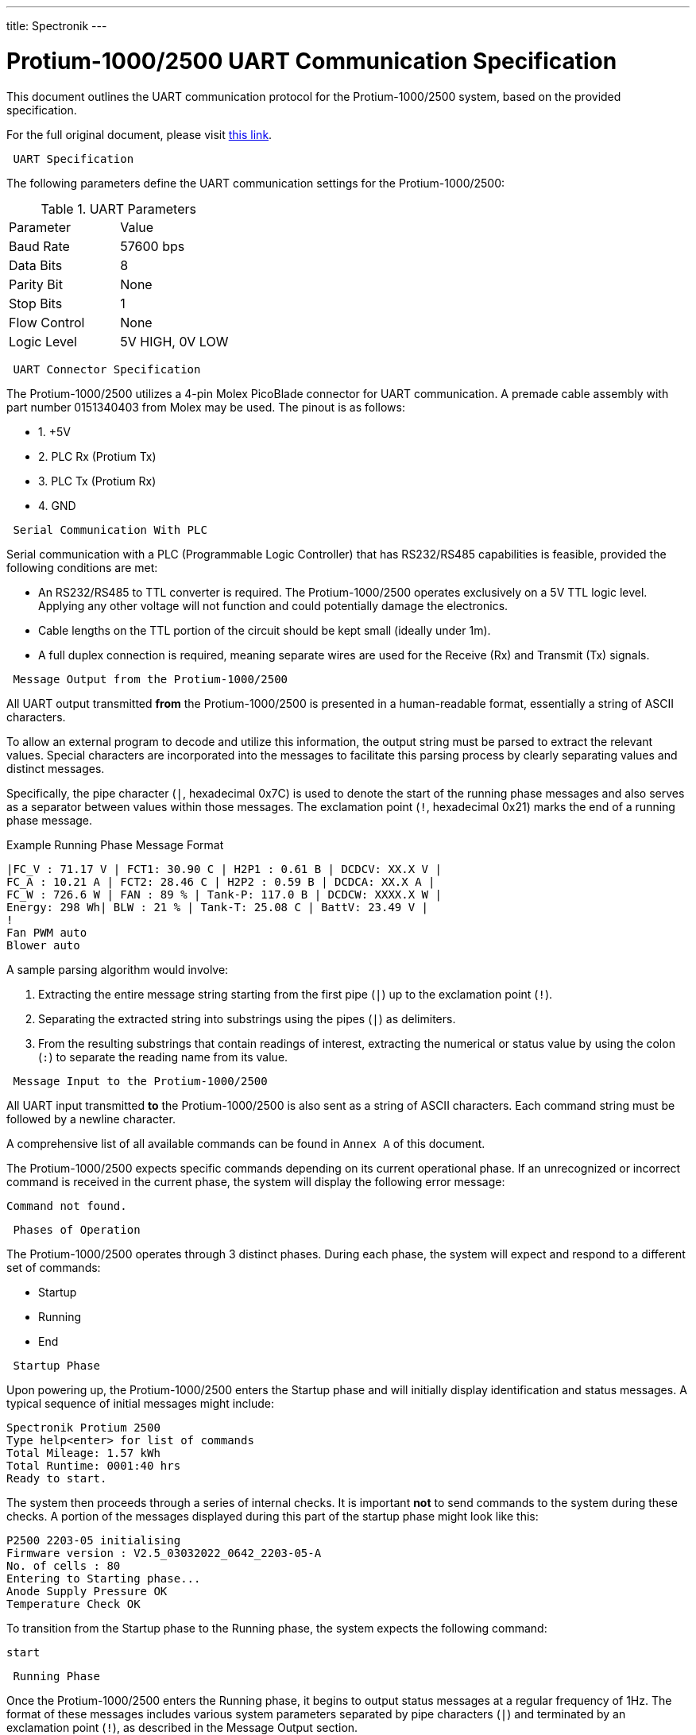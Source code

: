 ---
title: Spectronik
---
[[protium_uart_spec]]
= Protium-1000/2500 UART Communication Specification

This document outlines the UART communication protocol for the Protium-1000/2500 system, based on the provided specification.

For the full original document, please visit link:https://hannl-my.sharepoint.com/shared?listurl=%2Fpersonal%2Fjaap%5Fjanssens%5Fhan%5Fnl%2FDocuments&id=%2Fpersonal%2Fjaap%5Fjanssens%5Fhan%5Fnl%2FDocuments%2FHAN%20Hydromotive%2F2024%2D2025%2FPowertrain%2Ftelemetry%2Dunit%2FTelemetry%20unit%202024%2Fhardware%2Fdocumentation%2FProtium%201000%2D2500%20UART%20Specification%20%2D%2023%2E03%2E15%20%281%29%2Epdf&parent=%2Fpersonal%2Fjaap%5Fjanssens%5Fhan%5Fnl%2FDocuments%2FHAN%20Hydromotive%2F2024%2D2025%2FPowertrain%2Ftelemetry%2Dunit%2FTelemetry%20unit%202024%2Fhardware%2Fdocumentation[this link].

-------------------------------------------------------------------------------
 UART Specification
-------------------------------------------------------------------------------

The following parameters define the UART communication settings for the Protium-1000/2500:

.UART Parameters
|===
| Parameter | Value
| Baud Rate | 57600 bps
| Data Bits | 8
| Parity Bit | None
| Stop Bits | 1
| Flow Control | None
| Logic Level | 5V HIGH, 0V LOW
|===

-------------------------------------------------------------------------------
 UART Connector Specification
-------------------------------------------------------------------------------

The Protium-1000/2500 utilizes a 4-pin Molex PicoBlade connector for UART communication. A premade cable assembly with part number 0151340403 from Molex may be used. The pinout is as follows:

*   1. +5V
*   2. PLC Rx (Protium Tx)
*   3. PLC Tx (Protium Rx)
*   4. GND

-------------------------------------------------------------------------------
 Serial Communication With PLC
-------------------------------------------------------------------------------

Serial communication with a PLC (Programmable Logic Controller) that has RS232/RS485 capabilities is feasible, provided the following conditions are met:

*   An RS232/RS485 to TTL converter is required. The Protium-1000/2500 operates exclusively on a 5V TTL logic level. Applying any other voltage will not function and could potentially damage the electronics.
*   Cable lengths on the TTL portion of the circuit should be kept small (ideally under 1m).
*   A full duplex connection is required, meaning separate wires are used for the Receive (Rx) and Transmit (Tx) signals.

-------------------------------------------------------------------------------
 Message Output from the Protium-1000/2500
-------------------------------------------------------------------------------

All UART output transmitted *from* the Protium-1000/2500 is presented in a human-readable format, essentially a string of ASCII characters.

To allow an external program to decode and utilize this information, the output string must be parsed to extract the relevant values. Special characters are incorporated into the messages to facilitate this parsing process by clearly separating values and distinct messages.

Specifically, the pipe character (`|`, hexadecimal 0x7C) is used to denote the start of the running phase messages and also serves as a separator between values within those messages. The exclamation point (`!`, hexadecimal 0x21) marks the end of a running phase message.

.Example Running Phase Message Format
....
|FC_V : 71.17 V | FCT1: 30.90 C | H2P1 : 0.61 B | DCDCV: XX.X V |
FC_A : 10.21 A | FCT2: 28.46 C | H2P2 : 0.59 B | DCDCA: XX.X A |
FC_W : 726.6 W | FAN : 89 % | Tank-P: 117.0 B | DCDCW: XXXX.X W |
Energy: 298 Wh| BLW : 21 % | Tank-T: 25.08 C | BattV: 23.49 V |
!
Fan PWM auto
Blower auto
....

A sample parsing algorithm would involve:

1.  Extracting the entire message string starting from the first pipe (`|`) up to the exclamation point (`!`).
2.  Separating the extracted string into substrings using the pipes (`|`) as delimiters.
3.  From the resulting substrings that contain readings of interest, extracting the numerical or status value by using the colon (`:`) to separate the reading name from its value.

-------------------------------------------------------------------------------
 Message Input to the Protium-1000/2500
-------------------------------------------------------------------------------

All UART input transmitted *to* the Protium-1000/2500 is also sent as a string of ASCII characters. Each command string must be followed by a newline character.

A comprehensive list of all available commands can be found in `Annex A` of this document.

The Protium-1000/2500 expects specific commands depending on its current operational phase. If an unrecognized or incorrect command is received in the current phase, the system will display the following error message:

....
Command not found.
....

-------------------------------------------------------------------------------
 Phases of Operation
-------------------------------------------------------------------------------

The Protium-1000/2500 operates through 3 distinct phases. During each phase, the system will expect and respond to a different set of commands:

*   Startup
*   Running
*   End

-------------------------------------------------------------------------------
 Startup Phase
-------------------------------------------------------------------------------

Upon powering up, the Protium-1000/2500 enters the Startup phase and will initially display identification and status messages. A typical sequence of initial messages might include:

....
Spectronik Protium 2500
Type help<enter> for list of commands
Total Mileage: 1.57 kWh
Total Runtime: 0001:40 hrs
Ready to start.
....

The system then proceeds through a series of internal checks. It is important *not* to send commands to the system during these checks. A portion of the messages displayed during this part of the startup phase might look like this:

....
P2500 2203-05 initialising
Firmware version : V2.5_03032022_0642_2203-05-A
No. of cells : 80
Entering to Starting phase...
Anode Supply Pressure OK
Temperature Check OK
....

To transition from the Startup phase to the Running phase, the system expects the following command:

....
start
....

-------------------------------------------------------------------------------
 Running Phase
-------------------------------------------------------------------------------

Once the Protium-1000/2500 enters the Running phase, it begins to output status messages at a regular frequency of 1Hz. The format of these messages includes various system parameters separated by pipe characters (`|`) and terminated by an exclamation point (`!`), as described in the Message Output section.

Refer back to the link:<<_message_output_from_the_protium-10002500,Message Output>> section for the detailed format of the running phase messages and the recommended parsing algorithm.

-------------------------------------------------------------------------------
 End Phase
-------------------------------------------------------------------------------

The Protium-1000/2500 will enter the End Phase under two primary conditions:

1.  **Normal Shutdown:** When instructed to exit the Running phase by receiving the `end` command.
2.  **Abnormal Shutdown:** Automatically, if a significant error occurs (e.g., low hydrogen supply).

Upon entering the End Phase, the system will initiate its shutdown sequence and display corresponding messages.

.Messages during Normal Shutdown
....
Shutdown initiated
This Mileage: 14.0 Wh
This Runtime: 0000:07 hrs
Total Mileage: 1.57 kWh
Total Runtime: 0001:40 hrs
System Off
....

.Messages during Abnormal Shutdown (Example)
....
Abnormal shutdown initiated
This Mileage: 14.0 Wh
This Runtime: 0000:07 hrs
Total Mileage: 1.57 kWh
Total Runtime: 0001:40 hrs
System Off
....
Note the difference in the initial shutdown message ("Shutdown initiated" vs. "Abnormal shutdown initiated") depending on how the phase was entered.

-------------------------------------------------------------------------------
 Annex A: List of Commands
-------------------------------------------------------------------------------

This annex provides a list of commands accepted by the Protium-1000/2500 via UART, along with their function, the phase(s) in which they are considered valid, and the hexadecimal bytes representing the command string to be transmitted.

.Commands List
|===
| Command | Function | Phase when message is valid | Bytes to be transmitted (hexadecimal)

| start | To enter the running phase | Starting | 73 74 61 72 74
| end | To exit the running phase | Running | 65 6E 64
| f | Set the fans to auto | Running | 66
| b | Set the blowers to auto | Running | 62
| p | Single manual purge | Running | 70
| ver | Display the firmware version | Starting | 76 65 72
| 9 | Decrease fan speed by 1% | Running | 39
| 0 | Increase fan speed by 1% | Running | 30
| - | Decrease fan speed by 5% | Running | 2D
| = | Increase fan speed by 5% | Running | 3D
| [ | Decrease blower intensity by 3% | Running | 5B
| ] | Increase blower intensity by 3% | Running | 5D
|===